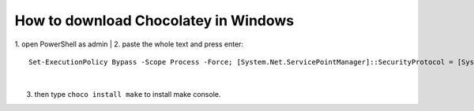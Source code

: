 How to download Chocolatey in Windows
=====================================

1. open PowerShell as admin
|
2. paste the whole text and press enter::
    Set-ExecutionPolicy Bypass -Scope Process -Force; [System.Net.ServicePointManager]::SecurityProtocol = [System.Net.ServicePointManager]::SecurityProtocol -bor 3072; iex ((New-Object System.Net.WebClient).DownloadString('https://community.chocolatey.org/install.ps1'))
|
3. then type ``choco install make`` to install make console.
